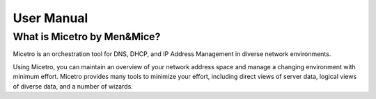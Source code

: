 .. meta::
   :description: The introduction to Micetro by Men&Mice DDI Solution (DNS, DHCP & IPAM)
   :keywords: DDI solution, Micetro by Men&Mice, IPAM

.. _manual-introduction:

User Manual
===========

What is Micetro by Men&Mice?
----------------------------

Micetro is an orchestration tool for DNS, DHCP, and IP Address Management in diverse network environments.

Using Micetro, you can maintain an overview of your network address space and manage a changing environment with minimum effort. Micetro provides many tools to minimize your effort, including direct views of server data, logical views of diverse data, and a number of wizards.
